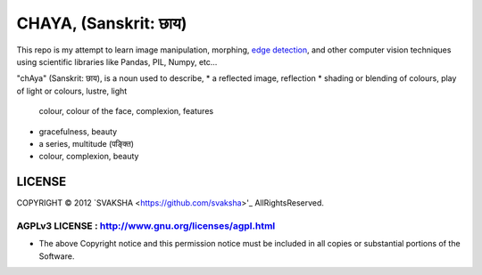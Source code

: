 CHAYA, (Sanskrit: छाय)
========================

This repo is my attempt to learn image manipulation, morphing, `edge detection <http://en.wikipedia.org/wiki/Edge_detection>`_, and other computer vision techniques using scientific libraries like Pandas, PIL, Numpy, etc...

"chAya" (Sanskrit: छाय), is a noun used to describe,
* a reflected image, reflection
* shading or blending of colours, play of light or colours, lustre, light
  colour, colour of the face, complexion, features
* gracefulness, beauty
* a series, multitude (पङ्क्ति)
* colour, complexion, beauty



LICENSE
---------
COPYRIGHT © 2012 `SVAKSHA <https://github.com/svaksha>'_  AllRightsReserved.


AGPLv3 LICENSE : http://www.gnu.org/licenses/agpl.html
~~~~~~~~~~~~~~~~~~~~~~~~~
* The above Copyright notice and this permission notice must be included in
  all copies or substantial portions of the Software.


